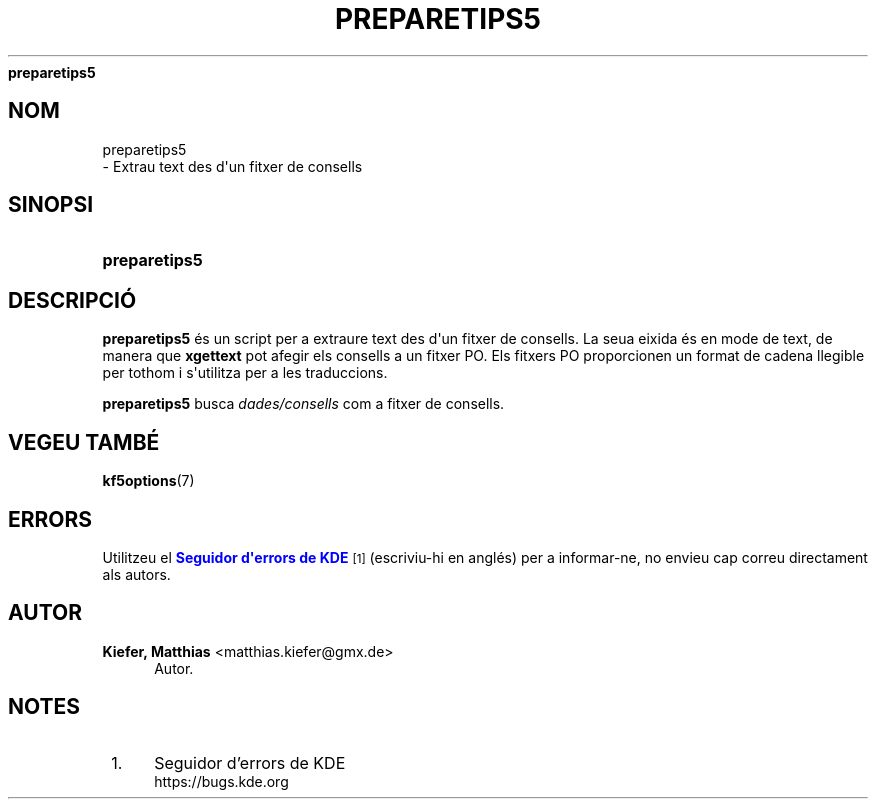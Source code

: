 '\" t
.\"     Title: 
\fBpreparetips5\fR
.\"    Author: Kiefer, Matthias <matthias.kiefer@gmx.de>
.\" Generator: DocBook XSL Stylesheets v1.78.1 <http://docbook.sf.net/>
.\"      Date: 4 de mar\(,c de 2014
.\"    Manual: Eina de traducci\('o
.\"    Source: Frameworks de KDE Frameworks 5.0
.\"  Language: Catalan
.\"
.TH "\FBPREPARETIPS5\FR" "1" "4 de mar\(,c de 2014" "Frameworks de KDE Frameworks 5" "Eina de traducci\('o"
.\" -----------------------------------------------------------------
.\" * Define some portability stuff
.\" -----------------------------------------------------------------
.\" ~~~~~~~~~~~~~~~~~~~~~~~~~~~~~~~~~~~~~~~~~~~~~~~~~~~~~~~~~~~~~~~~~
.\" http://bugs.debian.org/507673
.\" http://lists.gnu.org/archive/html/groff/2009-02/msg00013.html
.\" ~~~~~~~~~~~~~~~~~~~~~~~~~~~~~~~~~~~~~~~~~~~~~~~~~~~~~~~~~~~~~~~~~
.ie \n(.g .ds Aq \(aq
.el       .ds Aq '
.\" -----------------------------------------------------------------
.\" * set default formatting
.\" -----------------------------------------------------------------
.\" disable hyphenation
.nh
.\" disable justification (adjust text to left margin only)
.ad l
.\" -----------------------------------------------------------------
.\" * MAIN CONTENT STARTS HERE *
.\" -----------------------------------------------------------------
.SH "NOM"

preparetips5
 \- Extrau text des d\*(Aqun fitxer de consells
.SH "SINOPSI"
.HP \w'\fBpreparetips5\fR\ 'u
\fBpreparetips5\fR
.SH "DESCRIPCI\('O"
.PP
\fBpreparetips5\fR
\('es un script per a extraure text des d\*(Aqun fitxer de consells\&. La seua eixida \('es en mode de text, de manera que
\fBxgettext\fR
pot afegir els consells a un fitxer PO\&. Els fitxers PO proporcionen un format de cadena llegible per tothom i s\*(Aqutilitza per a les traduccions\&.
.PP
\fBpreparetips5\fR
busca
\fIdades/consells\fR
com a fitxer de consells\&.
.SH "VEGEU TAMB\('E"
.PP
\fBkf5options\fR(7)
.SH "ERRORS"
.PP
Utilitzeu el
\m[blue]\fBSeguidor d\*(Aqerrors de KDE\fR\m[]\&\s-2\u[1]\d\s+2
(escriviu\-hi en angl\('es) per a informar\-ne, no envieu cap correu directament als autors\&.
.SH "AUTOR"
.PP
\fBKiefer, Matthias\fR <\&matthias\&.kiefer@gmx\&.de\&>
.RS 4
Autor.
.RE
.SH "NOTES"
.IP " 1." 4
Seguidor d'errors de KDE
.RS 4
\%https://bugs.kde.org
.RE
